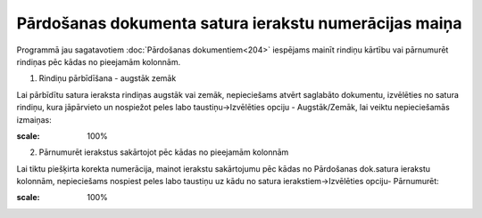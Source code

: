 .. 14124 Pārdošanas dokumenta satura ierakstu numerācijas maiņa********************************************************** 


Programmā jau sagatavotiem :doc:`Pārdošanas dokumentiem<204>`
iespējams mainīt rindiņu kārtību vai pārnumurēt rindiņas pēc kādas no
pieejamām kolonnām.



1. Rindiņu pārbīdīšana - augstāk zemāk



Lai pārbīdītu satura ieraksta rindiņas augstāk vai zemāk, nepieciešams
atvērt saglabāto dokumentu, izvēlēties no satura rindiņu, kura
jāpārvieto un nospiežot peles labo taustiņu->Izvēlēties opciju -
Augstāk/Zemāk, lai veiktu nepieciešamās izmaiņas:



.. image:: images_ozols/26345.png
:scale: 100%




2. Pārnumurēt ierakstus sakārtojot pēc kādas no pieejamām kolonnām



Lai tiktu piešķirta korekta numerācija, mainot ierakstu sakārtojumu
pēc kādas no Pārdošanas dok.satura ierakstu kolonnām, nepieciešams
nospiest peles labo taustiņu uz kādu no satura ierakstiem->Izvēlēties
opciju- Pārnumurēt:



.. image:: images_ozols/26346.png
:scale: 100%






 